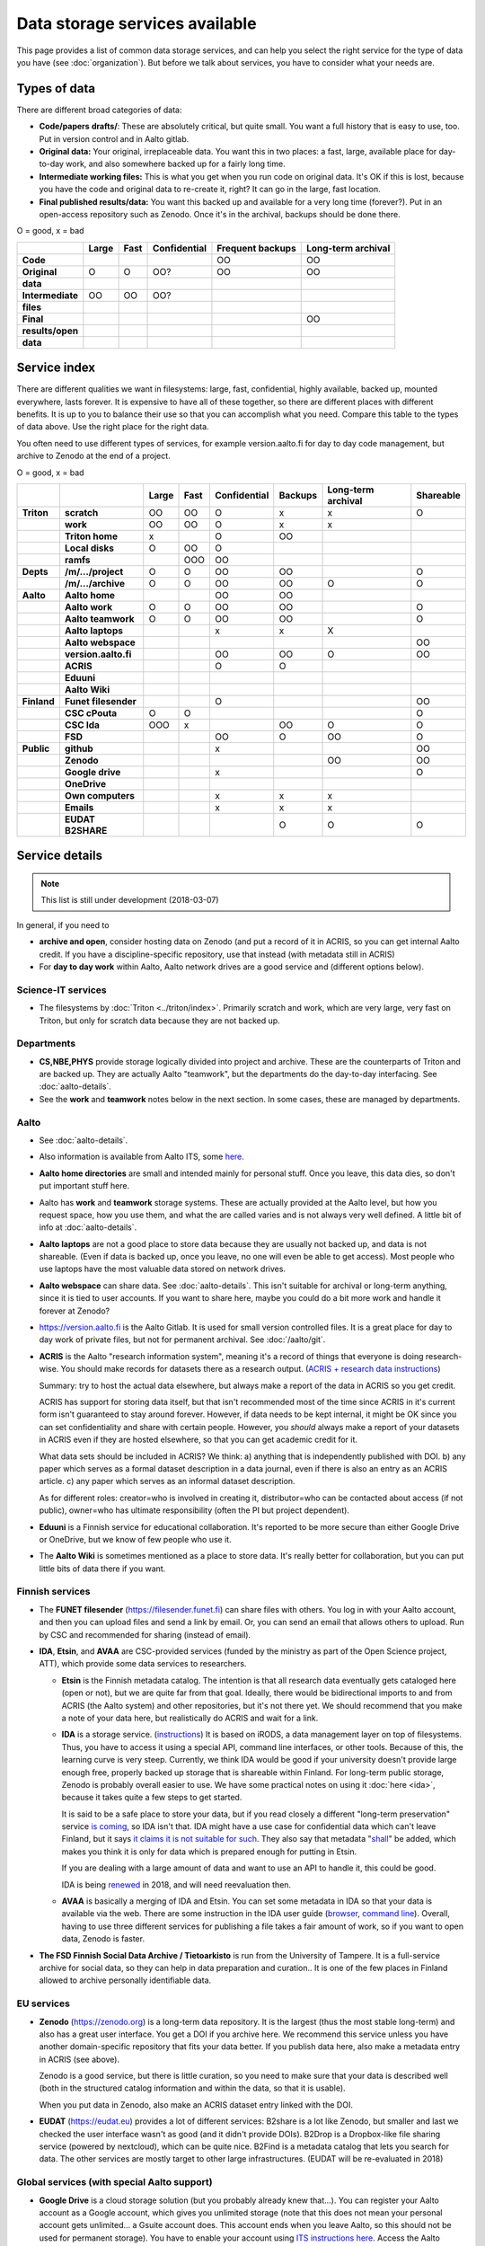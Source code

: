 ===============================
Data storage services available
===============================

This page provides a list of common data storage services, and can
help you select the right service for the type of data you have (see
:doc:`organization`).  But before we talk about services, you have to
consider what your needs are.


Types of data
=============

There are different broad categories of data:

-  **Code/papers** **drafts/**: These are absolutely critical, but quite
   small. You want a full history that is easy to use, too. Put in
   version control and in Aalto gitlab.
-  **Original data:** Your original, irreplaceable data. You want this
   in two places: a fast, large, available place for day-to-day work,
   and also somewhere backed up for a fairly long time.
-  **Intermediate working files:** This is what you get when you run
   code on original data. It's OK if this is lost, because you have the
   code and original data to re-create it, right? It can go in the
   large, fast location.
-  **Final published results/data:** You want this backed up and
   available for a very long time (forever?). Put in an open-access
   repository such as Zenodo.  Once it's in the archival, backups
   should be done there.

O = good, x  = bad

.. csv-table::
   :delim: |
   :header-rows: 1
   :stub-columns: 1

                  | Large        | Fast         | Confidential | Frequent backups| Long-term archival
     Code         |              |              |              | OO           | OO
     Original     | O            | O            | OO?          | OO           | OO
     data         |              |              |              |              |
     Intermediate | OO           | OO           | OO?          |              |
     files        |              |              |              |              |
     Final        |              |              |              |              | OO
     results/open |              |              |              |              |
     data         |              |              |              |              |

Service index
=============

There are different qualities we want in filesystems: large, fast,
confidential, highly available, backed up, mounted everywhere, lasts
forever. It is expensive to have all of these together, so there are
different places with different benefits. It is up to you to balance
their use so that you can accomplish what you need. Compare this table
to the types of data above. Use the right place for the right data.

You often need to use different types of services, for example
version.aalto.fi for day to day code management, but archive to Zenodo
at the end of a project.

O = good, x  = bad

.. csv-table::
   :delim: |
   :header-rows: 1
   :stub-columns: 2

             |           | Large     | Fast      | Confidential | Backups|Long-term archival | Shareable
   Triton    | scratch   | OO        | OO        | O         | x         | x         | O
             | work      | OO        | OO        | O         | x         | x         |
             |Triton home| x         |           | O         | OO        |           |
             |Local disks| O         | OO        | O         |           |           |
             | ramfs     |           | OOO       | OO        |           |           |
   Depts     | /m/.../project| O     | O         | OO        | OO        |           | O
             | /m/.../archive| O     | O         | OO        | OO        | O         | O
   Aalto     | Aalto home|           |           | OO        | OO        |           |
             | Aalto work| O         | O         | OO        | OO        |           | O
             | Aalto teamwork| O     | O         | OO        | OO        |           | O
             | Aalto laptops |       |           | x         | x         | X         |
             | Aalto webspace|       |           |           |           |           | OO
             | version.aalto.fi|     |           | OO        | OO        | O         | OO
             | ACRIS           |     |           | O         | O         |           |
             | Eduuni          |     |           |           |           |           |
             | Aalto Wiki      |     |           |           |           |           |
   Finland   | Funet filesender|     |           | O         |           |           | OO
             | CSC cPouta| O         | O         |           |           |           | O
             | CSC Ida   | OOO       | x         |           | OO        | O         | O
             | FSD       |           |           | OO        | O         | OO        | O
   Public    | github    |           |           | x         |           |           | OO
             | Zenodo    |           |           |           |           | OO        | OO
             | Google drive|         |           | x         |           |           | O
             | OneDrive    |         |           |           |           |           |
             | Own computers|        |           | x         | x         | x         |
             | Emails    |           |           | x         | x         | x         |
             | EUDAT B2SHARE |       |           |           | O         | O         | O

Service details
===============

.. note::

   This list is still under development (2018-03-07)

In general, if you need to

* **archive and open**, consider hosting data on Zenodo (and put a
  record of it in ACRIS, so you can get internal Aalto credit.  If you
  have a discipline-specific repository, use that instead (with
  metadata still in ACRIS)
* For **day to day work** within Aalto, Aalto network drives are a
  good service and (different options below).



Science-IT services
~~~~~~~~~~~~~~~~~~~
* The filesystems by :doc:`Triton <../triton/index>`.  Primarily
  scratch and work, which are very large, very fast on Triton, but
  only for scratch data because they are not backed up.

Departments
~~~~~~~~~~~
* **CS,NBE,PHYS** provide storage logically divided into project and
  archive.  These are the counterparts of Triton and are backed up.
  They are actually Aalto "teamwork", but the departments do the
  day-to-day interfacing.  See :doc:`aalto-details`.

* See the **work** and **teamwork** notes below in the next section.
  In some cases, these are managed by departments.

Aalto
~~~~~
* See :doc:`aalto-details`.

* Also information is available from Aalto ITS, some `here
  <https://www.aalto.fi/en/services/it-services-for-research>`_.

* **Aalto home directories** are small and intended mainly for personal
  stuff.  Once you leave, this data dies, so don't put important
  stuff here.

* Aalto has **work** and **teamwork** storage systems.  These are
  actually provided at the Aalto level, but how you request space, how
  you use them, and what the are called varies and is not always very
  well defined.  A little bit of info at
  :doc:`aalto-details`.

* **Aalto laptops** are not a good place to store data because they are
  usually not backed up, and data is not shareable.  (Even if data is
  backed up, once you leave, no one will even be able to get access).
  Most people who use laptops have the most valuable data stored on
  network drives.

* **Aalto webspace** can share data.  See
  :doc:`aalto-details`.  This isn't suitable for archival or
  long-term anything, since it is tied to user accounts.  If you
  want to share here, maybe you could do a bit more work and
  handle it forever at Zenodo?

* https://version.aalto.fi is the Aalto Gitlab.  It is used for small
  version controlled files.  It is a great place for day to day work
  of private files, but not for permanent archival.  See
  :doc:`/aalto/git`.

* **ACRIS** is the Aalto "research information system", meaning it's a
  record of things that everyone is doing research-wise.  You should
  make records for datasets there as a research output.
  (`ACRIS + research data instructions
  <https://wiki.aalto.fi/display/ACRIShelp/ACRIS+and+research+data>`__)

  Summary: try to host the actual data elsewhere, but always make a
  report of the data in ACRIS so you get credit.

  ACRIS has support for storing data itself, but that isn't
  recommended most of the time since ACRIS in it's current form isn't
  guaranteed to stay around forever.  However, if data needs to be
  kept internal, it might be OK since you can set confidentiality and
  share with certain people.  However, you *should* always make a
  report of your datasets in ACRIS even if they are hosted elsewhere,
  so that you can get academic credit for it.

  What data sets should be included in ACRIS?  We think: a) anything that
  is independently published with DOI. b) any paper which serves as a
  formal dataset description in a data journal, even if there is also
  an entry as an ACRIS article.  c) any paper which serves as an
  informal dataset description.

  As for different roles: creator=who is involved in creating it,
  distributor=who can be contacted about access (if not public),
  owner=who has ultimate responsibility (often the PI but project
  dependent).

* **Eduuni** is a Finnish service for educational collaboration.  It's
  reported to be more secure than either Google Drive or OneDrive, but
  we know of few people who use it.

* The **Aalto Wiki** is sometimes mentioned as a place to store data.
  It's really better for collaboration, but you can put little bits of
  data there if you want.

Finnish services
~~~~~~~~~~~~~~~~
* The **FUNET filesender** (https://filesender.funet.fi) can share
  files with others.  You log in with your Aalto account, and then you
  can upload files and send a link by email.  Or, you can send an
  email that allows others to upload.  Run by CSC and recommended for
  sharing (instead of email).

* **IDA**, **Etsin**, and **AVAA** are CSC-provided services (funded
  by the ministry as part of the Open Science project, ATT), which
  provide some data services to researchers.

  * **Etsin** is the Finnish metadata catalog.  The intention is that
    all research data eventually gets cataloged here (open or not),
    but we are quite far from that goal.  Ideally, there would be
    bidirectional imports to and from ACRIS (the Aalto system) and
    other repositories, but it's not there yet.  We should recommend
    that you make a note of your data here, but realistically do ACRIS
    and wait for a link.

  * **IDA** is a storage service. (`instructions
    <https://openscience.fi/ida>`__) It is based on iRODS, a data
    management layer on top of filesystems.  Thus, you have to access
    it using a special API, command line interfaces, or other tools.
    Because of this, the learning curve is very steep.  Currently, we
    think IDA would be good if your university doesn't provide large
    enough free, properly backed up storage that is shareable within
    Finland.  For long-term public storage, Zenodo is probably overall
    easier to use.  We have some practical notes on using it
    :doc:`here <ida>`, because it takes quite a few steps to get started.

    It is said to be a safe place to store your data, but if you read
    closely a different "long-term preservation" service `is coming
    <https://www.fairdata.fi/en/fairdata-pas/>`__, so IDA isn't that.  IDA
    might have a use case for confidential data which can't leave
    Finland, but it says `it claims it is not suitable for such
    <https://www.fairdata.fi/en/ida/>`__.  They also say that metadata
    "`shall
    <https://sui.csc.fi/web/guest/terms-of-use/-/asset_publisher/FMMBc3VntxT0/content/id/465885>`__"
    be added, which makes you think it is only for data which is
    prepared enough for putting in Etsin.

    If you are dealing with a large amount of data and want to use an
    API to handle it, this could be good.

    IDA is being `renewed <https://openscience.fi/ida-renewal>`__ in
    2018, and will need reevaluation then.

  * **AVAA** is basically a merging of IDA and Etsin.  You can set
    some metadata in IDA so that your data is available via the web.
    There are some instruction in the IDA user guide (`browser
    <https://www.fairdata.fi/en/ida/user-guide/>`__, `command line
    <https://www.fairdata.fi/en/ida/user-guide/>`__).  Overall,
    having to use three different services for publishing a file takes
    a fair amount of work, so if you want to open data, Zenodo is
    faster.

* **The FSD Finnish Social Data Archive / Tietoarkisto** is run from
  the University of Tampere.  It is a full-service archive for social
  data, so they can help in data preparation and curation..  It is one
  of the few places in Finland allowed to archive personally
  identifiable data.

EU services
~~~~~~~~~~~

* **Zenodo** (https://zenodo.org) is a long-term data repository.  It
  is the largest (thus the most stable long-term) and also has a great
  user interface.  You get a DOI if you archive here.  We recommend
  this service unless you have another
  domain-specific repository that fits your data better.  If you
  publish data here, also make a metadata entry in ACRIS (see above).

  Zenodo is a good service, but there is little curation, so you need
  to make sure that your data is described well (both in the
  structured catalog information and within the data, so that it is
  usable).

  When you put data in Zenodo, also make an ACRIS dataset entry linked
  with the DOI.

* **EUDAT** (https://eudat.eu) provides a lot of different services:
  B2share is a lot like Zenodo, but smaller and last we checked the
  user interface wasn't as good (and it didn't provide DOIs).  B2Drop
  is a Dropbox-like file sharing service (powered by nextcloud), which
  can be quite nice.  B2Find is a metadata catalog that lets you
  search for data.  The other services are mostly target to other
  large infrastructures.  (EUDAT will be re-evaluated in 2018)

Global services (with special Aalto support)
~~~~~~~~~~~~~~~~~~~~~~~~~~~~~~~~~~~~~~~~~~~~

* **Google Drive** is a cloud storage solution (but you probably
  already knew that...).  You can register your Aalto account as a
  Google account, which gives you unlimited storage (note that this
  does not mean your personal account gets unlimited... a Gsuite
  account does.  This account ends when you leave Aalto, so this
  should not be used for permanent storage).  You have to enable your
  account using `ITS instructions here
  <https://www.aalto.fi/en/services/google-drive-registration-and-closing-of-an-account>`__.
  Access the Aalto Google Drive from https://gdrive.aalto.fi.  This
  service can be great for sharing, but because it is tied to your
  Aalto account, you should not store valuable research data here.

  Google Drive (organizations only) has a "shared drive" concept, which will allow you to
  put data into groups which can easily be inherited as time goes on,
  even if the original people move on.

* **Microsoft OneDrive** is like Google Drive, and Aalto has a special
  agreement.  You can find
  `instructions from ITS here
  <https://www.aalto.fi/en/services/onedrive-quick-guide>`__.
  Theoretically, OneDrive has a higher security rating than Google
  Drive, but it is still not suitable for legally confidential data.

* **Dropbox** is like the above two.  You can find `ITS instructions
  here
  <https://www.aalto.fi/en/services/aalto-dropbox-quick-guide>`_.  You
  can sign up using a detailed procedure there.  Again, this isn't
  suitable for confidential/personal data, and everything vanishes
  once you leave Aalto.

Global services
~~~~~~~~~~~~~~~

* **Github** is a code-sharing and collaboration service (using git,
  obviously).  If you have an open source project, this is a
  well-known place to put it.  The only downside is if you have
  objections to proprietary services.  Github should not be used as a
  permanent archive, but there is Zenodo integration so that your code
  can be archived permanently (and even has integration with the
  Github "release" feature).

This is by no means a complete list...
